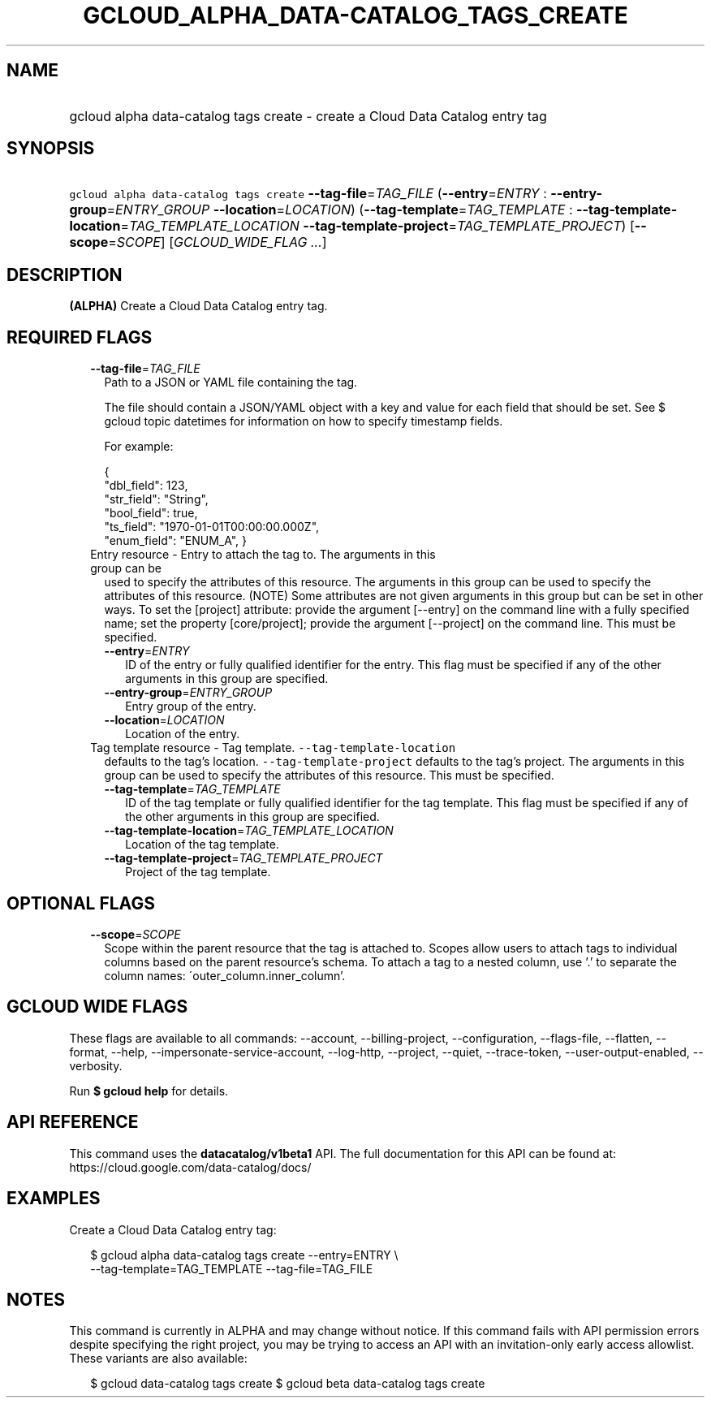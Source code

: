 
.TH "GCLOUD_ALPHA_DATA\-CATALOG_TAGS_CREATE" 1



.SH "NAME"
.HP
gcloud alpha data\-catalog tags create \- create a Cloud Data Catalog entry tag



.SH "SYNOPSIS"
.HP
\f5gcloud alpha data\-catalog tags create\fR \fB\-\-tag\-file\fR=\fITAG_FILE\fR (\fB\-\-entry\fR=\fIENTRY\fR\ :\ \fB\-\-entry\-group\fR=\fIENTRY_GROUP\fR\ \fB\-\-location\fR=\fILOCATION\fR) (\fB\-\-tag\-template\fR=\fITAG_TEMPLATE\fR\ :\ \fB\-\-tag\-template\-location\fR=\fITAG_TEMPLATE_LOCATION\fR\ \fB\-\-tag\-template\-project\fR=\fITAG_TEMPLATE_PROJECT\fR) [\fB\-\-scope\fR=\fISCOPE\fR] [\fIGCLOUD_WIDE_FLAG\ ...\fR]



.SH "DESCRIPTION"

\fB(ALPHA)\fR Create a Cloud Data Catalog entry tag.



.SH "REQUIRED FLAGS"

.RS 2m
.TP 2m
\fB\-\-tag\-file\fR=\fITAG_FILE\fR
Path to a JSON or YAML file containing the tag.

The file should contain a JSON/YAML object with a key and value for each field
that should be set. See $ gcloud topic datetimes for information on how to
specify timestamp fields.

For example:

.RS 2m
{
  "dbl_field": 123,
  "str_field": "String",
  "bool_field": true,
  "ts_field": "1970\-01\-01T00:00:00.000Z",
  "enum_field": "ENUM_A",
}
.RE

.TP 2m

Entry resource \- Entry to attach the tag to. The arguments in this group can be
used to specify the attributes of this resource. The arguments in this group can
be used to specify the attributes of this resource. (NOTE) Some attributes are
not given arguments in this group but can be set in other ways. To set the
[project] attribute: provide the argument [\-\-entry] on the command line with a
fully specified name; set the property [core/project]; provide the argument
[\-\-project] on the command line. This must be specified.

.RS 2m
.TP 2m
\fB\-\-entry\fR=\fIENTRY\fR
ID of the entry or fully qualified identifier for the entry. This flag must be
specified if any of the other arguments in this group are specified.

.TP 2m
\fB\-\-entry\-group\fR=\fIENTRY_GROUP\fR
Entry group of the entry.

.TP 2m
\fB\-\-location\fR=\fILOCATION\fR
Location of the entry.

.RE
.sp
.TP 2m

Tag template resource \- Tag template. \f5\-\-tag\-template\-location\fR
defaults to the tag's location. \f5\-\-tag\-template\-project\fR defaults to the
tag's project. The arguments in this group can be used to specify the attributes
of this resource. This must be specified.


.RS 2m
.TP 2m
\fB\-\-tag\-template\fR=\fITAG_TEMPLATE\fR
ID of the tag template or fully qualified identifier for the tag template. This
flag must be specified if any of the other arguments in this group are
specified.

.TP 2m
\fB\-\-tag\-template\-location\fR=\fITAG_TEMPLATE_LOCATION\fR
Location of the tag template.

.TP 2m
\fB\-\-tag\-template\-project\fR=\fITAG_TEMPLATE_PROJECT\fR
Project of the tag template.


.RE
.RE
.sp

.SH "OPTIONAL FLAGS"

.RS 2m
.TP 2m
\fB\-\-scope\fR=\fISCOPE\fR
Scope within the parent resource that the tag is attached to. Scopes allow users
to attach tags to individual columns based on the parent resource's schema. To
attach a tag to a nested column, use '.' to separate the column names:
\'outer_column.inner_column'.


.RE
.sp

.SH "GCLOUD WIDE FLAGS"

These flags are available to all commands: \-\-account, \-\-billing\-project,
\-\-configuration, \-\-flags\-file, \-\-flatten, \-\-format, \-\-help,
\-\-impersonate\-service\-account, \-\-log\-http, \-\-project, \-\-quiet,
\-\-trace\-token, \-\-user\-output\-enabled, \-\-verbosity.

Run \fB$ gcloud help\fR for details.



.SH "API REFERENCE"

This command uses the \fBdatacatalog/v1beta1\fR API. The full documentation for
this API can be found at: https://cloud.google.com/data\-catalog/docs/



.SH "EXAMPLES"

Create a Cloud Data Catalog entry tag:

.RS 2m
$ gcloud alpha data\-catalog tags create \-\-entry=ENTRY \e
    \-\-tag\-template=TAG_TEMPLATE \-\-tag\-file=TAG_FILE
.RE



.SH "NOTES"

This command is currently in ALPHA and may change without notice. If this
command fails with API permission errors despite specifying the right project,
you may be trying to access an API with an invitation\-only early access
allowlist. These variants are also available:

.RS 2m
$ gcloud data\-catalog tags create
$ gcloud beta data\-catalog tags create
.RE

